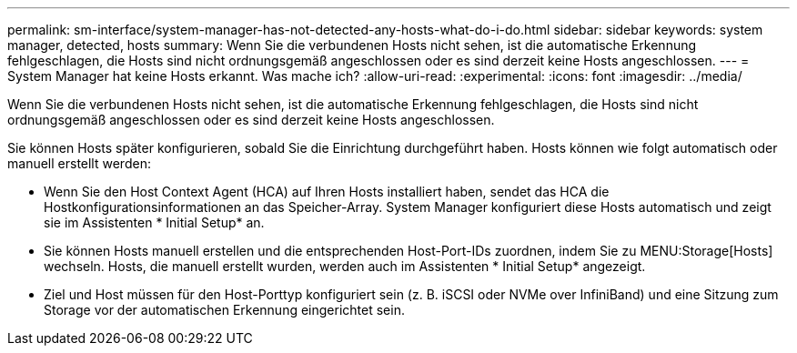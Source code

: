 ---
permalink: sm-interface/system-manager-has-not-detected-any-hosts-what-do-i-do.html 
sidebar: sidebar 
keywords: system manager, detected, hosts 
summary: Wenn Sie die verbundenen Hosts nicht sehen, ist die automatische Erkennung fehlgeschlagen, die Hosts sind nicht ordnungsgemäß angeschlossen oder es sind derzeit keine Hosts angeschlossen. 
---
= System Manager hat keine Hosts erkannt. Was mache ich?
:allow-uri-read: 
:experimental: 
:icons: font
:imagesdir: ../media/


[role="lead"]
Wenn Sie die verbundenen Hosts nicht sehen, ist die automatische Erkennung fehlgeschlagen, die Hosts sind nicht ordnungsgemäß angeschlossen oder es sind derzeit keine Hosts angeschlossen.

Sie können Hosts später konfigurieren, sobald Sie die Einrichtung durchgeführt haben. Hosts können wie folgt automatisch oder manuell erstellt werden:

* Wenn Sie den Host Context Agent (HCA) auf Ihren Hosts installiert haben, sendet das HCA die Hostkonfigurationsinformationen an das Speicher-Array. System Manager konfiguriert diese Hosts automatisch und zeigt sie im Assistenten * Initial Setup* an.
* Sie können Hosts manuell erstellen und die entsprechenden Host-Port-IDs zuordnen, indem Sie zu MENU:Storage[Hosts] wechseln. Hosts, die manuell erstellt wurden, werden auch im Assistenten * Initial Setup* angezeigt.
* Ziel und Host müssen für den Host-Porttyp konfiguriert sein (z. B. iSCSI oder NVMe over InfiniBand) und eine Sitzung zum Storage vor der automatischen Erkennung eingerichtet sein.

